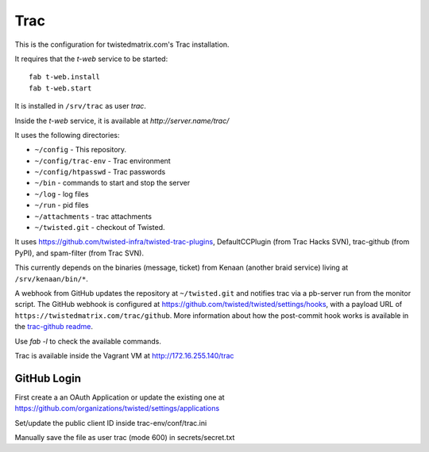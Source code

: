 Trac
====

This is the configuration for twistedmatrix.com's Trac installation.

It requires that the `t-web` service to be started::

    fab t-web.install
    fab t-web.start

It is installed in ``/srv/trac`` as user `trac`.

Inside the `t-web` service, it is available at `http://server.name/trac/`

It uses the following directories:

- ``~/config`` - This repository.
- ``~/config/trac-env`` - Trac environment
- ``~/config/htpasswd`` - Trac passwords
- ``~/bin`` - commands to start and stop the server
- ``~/log`` - log files
- ``~/run`` - pid files
- ``~/attachments`` - trac attachments
- ``~/twisted.git`` - checkout of Twisted.

It uses https://github.com/twisted-infra/twisted-trac-plugins, DefaultCCPlugin (from Trac Hacks SVN), trac-github (from PyPI), and spam-filter (from Trac SVN).

This currently depends on the binaries (message, ticket) from Kenaan (another braid service) living at ``/srv/kenaan/bin/*``.

A webhook from GitHub updates the repository at ``~/twisted.git`` and notifies trac via a pb-server run from the monitor script.
The GitHub webhook is configured at https://github.com/twisted/twisted/settings/hooks, with a payload URL of ``https://twistedmatrix.com/trac/github``.
More information about how the post-commit hook works is available in the `trac-github readme <https://github.com/trac-hacks/trac-github#post-commit-hook>`_.

Use `fab -l` to check the available commands.

Trac is available inside the Vagrant VM at http://172.16.255.140/trac


GitHub Login
------------

First create a an OAuth Application or update the existing one at
https://github.com/organizations/twisted/settings/applications

Set/update the public client ID inside trac-env/conf/trac.ini

Manually save the file as user trac  (mode 600) in secrets/secret.txt
